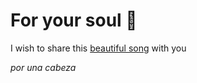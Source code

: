 * For your soul 💃
I wish to share this [[https://en.wikipedia.org/wiki/Por_una_Cabeza][beautiful song]] with you

[[porunacabeza.mp3][por una cabeza]]
